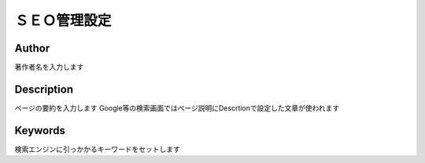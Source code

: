 

ＳＥＯ管理設定
==============

Author
"""""""""""""""""

著作者名を入力します

Description
""""""""""""""""

ページの要約を入力します
Google等の検索画面ではページ説明にDescrtionで設定した文章が使われます

Keywords
"""""""""""""""""

検索エンジンに引っかかるキーワードをセットします
